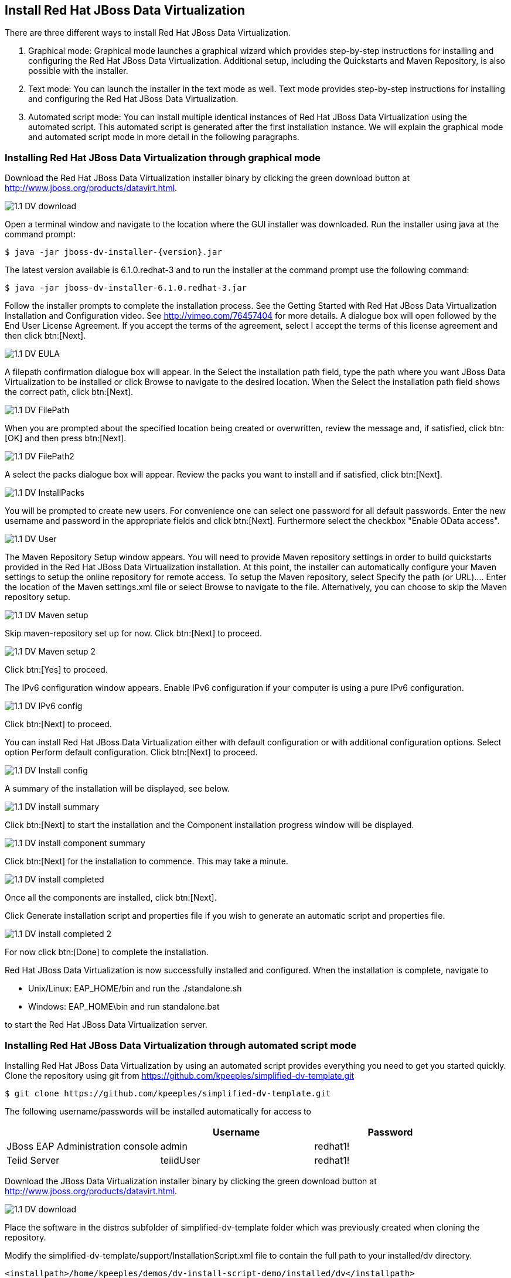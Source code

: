 
:imagesdir: ../images

== Install Red Hat JBoss Data Virtualization 
There are three different ways to install Red Hat JBoss Data Virtualization.

. Graphical mode: Graphical mode launches a graphical wizard which provides step-by-step instructions for installing and configuring the Red Hat JBoss Data Virtualization. Additional setup, including the Quickstarts and Maven Repository, is also possible with the installer.
. Text mode: You can launch the installer in the text mode as well. Text mode provides step-by-step instructions for installing and configuring the Red Hat JBoss Data Virtualization.
. Automated script mode: You can install multiple identical instances of Red Hat JBoss Data Virtualization using the automated script. This automated script is generated after the first installation instance. We will explain the graphical mode and automated script mode in more detail in the following paragraphs.

=== Installing Red Hat JBoss Data Virtualization through graphical mode
Download the Red Hat JBoss Data Virtualization installer binary by clicking the green download button at http://www.jboss.org/products/datavirt.html.

image::1.1-DV-download.png[]

Open a terminal window and navigate to the location where the GUI installer was downloaded.
Run the installer using java at the command prompt: 

[source, bash]
----
$ java -jar jboss-dv-installer-{version}.jar
----

The latest version available is 6.1.0.redhat-3 and to run the installer at the command prompt use the following command:

[source, bash]
----
$ java -jar jboss-dv-installer-6.1.0.redhat-3.jar
----

Follow the installer prompts to complete the installation process. See the Getting Started with Red Hat JBoss Data Virtualization Installation and Configuration video. See http://vimeo.com/76457404[http://vimeo.com/76457404] for more details.
 A dialogue box will open followed by the End User License Agreement. If you accept the terms of the agreement, select I accept the terms of this license agreement and then click btn:[Next].
 
image::1.1-DV-EULA.png[]

A filepath confirmation dialogue box will appear. In the Select the installation path field, type the path where you want JBoss Data Virtualization to be installed or click Browse to navigate to the desired location. When the Select the installation path field shows the correct path, click btn:[Next].

image::1.1-DV-FilePath.png[]

When you are prompted about the specified location being created or overwritten, review the message and, if satisfied, click btn:[OK] and then press btn:[Next].

image::1.1-DV-FilePath2.png[]

A select the packs dialogue box will appear. Review the packs you want to install and if satisfied, click btn:[Next].

image::1.1-DV-InstallPacks.png[]

You will be prompted to create new users. For convenience one can select one password for all default passwords. Enter the new username and password in the appropriate fields and click btn:[Next].
Furthermore select the checkbox "Enable OData access".

image::1.1-DV-User.png[]

The Maven Repository Setup window appears. You will need to provide Maven repository settings in order to build quickstarts provided in the Red Hat JBoss Data Virtualization installation. At this point, the installer can automatically configure your Maven settings to setup the online repository for remote access.
To setup the Maven repository, select Specify the path (or URL).... Enter the location of the Maven settings.xml file or select Browse to navigate to the file. Alternatively, you can choose to skip the Maven repository setup. 

image::1.1-DV-Maven-setup.png[]

Skip maven-repository set up for now. Click btn:[Next] to proceed.

image::1.1-DV-Maven-setup-2.png[]

Click btn:[Yes] to proceed.

The IPv6 configuration window appears. Enable IPv6 configuration if your computer is using a pure IPv6 configuration.

image::1.1-DV-IPv6-config.png[]

Click btn:[Next] to proceed.

You can install Red Hat JBoss Data Virtualization either with default configuration or with additional configuration options. Select option Perform default configuration. Click btn:[Next] to proceed.

image::1.1-DV-Install-config.png[]

A summary of the installation will be displayed, see below. 

image::1.1-DV-install-summary.png[]

Click btn:[Next] to start the installation and the Component installation progress window will be displayed.

image::1.1-DV-install-component-summary.png[]

Click btn:[Next] for the installation to commence. This may take a minute. 

image::1.1-DV-install-completed.png[]

Once all the components are installed, click btn:[Next].

Click Generate installation script and properties file if you wish to generate an automatic script and properties file. 

image::1.1-DV-install-completed-2.png[]

For now click btn:[Done] to complete the installation.

Red Hat JBoss Data Virtualization is now successfully installed and configured.
When the installation is complete, navigate to

* Unix/Linux: EAP_HOME/bin and run the ./standalone.sh
* Windows: EAP_HOME\bin and run standalone.bat

to start the Red Hat JBoss Data Virtualization server.

=== Installing Red Hat JBoss Data Virtualization through automated script mode
Installing Red Hat JBoss Data Virtualization by using an automated script provides everything you need to get you started quickly. 
Clone the repository using git from https://github.com/kpeeples/simplified-dv-template.git
[source, bash]
----
$ git clone https://github.com/kpeeples/simplified-dv-template.git
----

The following username/passwords will be installed automatically for access to 
[cols="3", options="header"] 
|===
|
|Username
|Password


|JBoss EAP Administration console
|admin
|redhat1!

|Teiid Server
|teiidUser
|redhat1!
|===

Download the JBoss Data Virtualization installer binary by clicking the green download button at http://www.jboss.org/products/datavirt.html.

image::1.1-DV-download.png[]

Place the software in the distros subfolder of simplified-dv-template folder which was previously created when cloning the repository.

Modify the simplified-dv-template/support/InstallationScript.xml file to contain the full path to your installed/dv directory. 
[source,xml]
----
<installpath>/home/kpeeples/demos/dv-install-script-demo/installed/dv</installpath>
----
Make sure to leave the installed/dv directory. The script performs the automated install of JBoss Data Virtualization v6.1.0.GA.
Run the install-run.sh script to install JBoss Data Virtualization and the server will be started automatically as shown below.
[source,bash]
----
$ ./install-run.sh
----

image::1.2-DV-auto-install.png[]

In case you want to change the password of the admin user, go to simplified-dv-template/installed/dv/jboss-eap-6.3/bin and type the following command and inputs as shown below.

image::1.2-DV-auto-install-2.png[]

Browse to http://localhost:8080/dashboard for the Red Hat JBoss Data Virtualization Dashboard to verify the installation and use user/user as the credentials that were installed as default and click btn:[Log In].

Red Hat JBoss Data Virtualization is now successfully installed, configured and started using the automated script mode. 

=== Provision Red Hat JBoss Data Virtualization on OpenShift Online
With OpenShift you can easily deploy and run JBoss Data Virtualization in minutes to connect your applications to data from many different sources. JBoss Data Virtualization on OpenShift Online is available as a Developer Preview to allow you to explore the capabilities of the technology running on OpenShift Online.

Get your free OpenShift Online account
Sign up for your free account OpenShift Online account at https://www.openshift.com/app/account/new and you should see the screen below.

image::1.3-DV-OpenShift.png[]

If you already have an OpenShift Online account please sign in with your known OpenShift Online username password combination.

Create a new application
If this is your first login into OpenShift Online click at the “-> Create your first application now” link

If you already have an OpenShift Online account click btn:[Add Application] below your list of applications. 
Alternatively, you can deploy the DataVirtualization cartridge using the OpenShift RHC Client Tools. Using the rhc client tools type:

[source,bash]
----
$ rhc app create dv jboss-dv-6.0.0
----

Choose a type of applications
You can either scroll down to the list of quick links and click the btn:[JBoss Data Virtualization 6] button under “xPaaS” or search for “Data”. 

image::1.3-DV-OpenShift-app.png[]
image::1.3-DV-OpenShift-app2.png[]

Configure Application
Name your application in your domain, scroll down and click the btn:[Create Application] button.

image::1.3-DV-OpenShift-config-app.png[]

Next steps
In the Next steps we would like to include a PostgreSQL database to the application previously created on OpenShift Online.
The figure below is shown when the application is successfully created in your domain.

image::1.3-DV-OpenShift-app-create.png[]

Now we would like to add a PostgreSQL database to the application. Click the Application name link, in the above figure it's called “dv”.

The following screen should appear.

image::1.3-DV-OpenShift-add-psql.png[]

Click “Add PostgreSQL 9.2” and click at the next appearing screen “Add Cartridge”.
You have now a successfully created a Red Hat JBoss Data Virtualization environment with a PostgreSQL 9.2 database in just a matter of seconds.

NOTE: At the moment you need a local installation of Red Hat JBoss Data Virtualization in order to deploy Data Virtualization projects to the OpenShift environment. This will be addressed in a newer version of JBoss Developer Studio.

Congratulations, you have now completed this lab.
